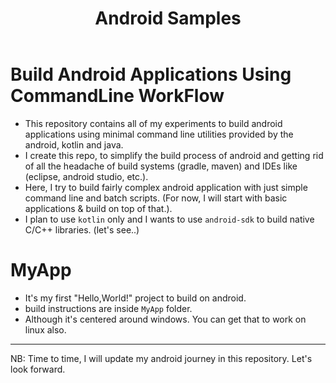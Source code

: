 #+TITLE: Android Samples

* Build Android Applications Using CommandLine WorkFlow
- This repository contains all of my experiments to build android applications using minimal command line utilities provided by the android, kotlin and java.
- I create this repo, to simplify the build process of android and getting rid of all the headache of build systems (gradle, maven) and IDEs like (eclipse, android studio, etc.).
- Here, I try to build fairly complex android application with just simple command line and batch scripts. (For now, I will start with basic applications & build on top of that.).
- I plan to use ~kotlin~ only and I wants to use ~android-sdk~ to build native C/C++ libraries. (let's see..)
* MyApp
- It's my first "Hello,World!" project to build on android.
- build instructions are inside ~MyApp~ folder.
- Although it's centered around windows. You can get that to work on linux also.

----------
NB: Time to time, I will update my android journey in this repository. Let's look forward.
